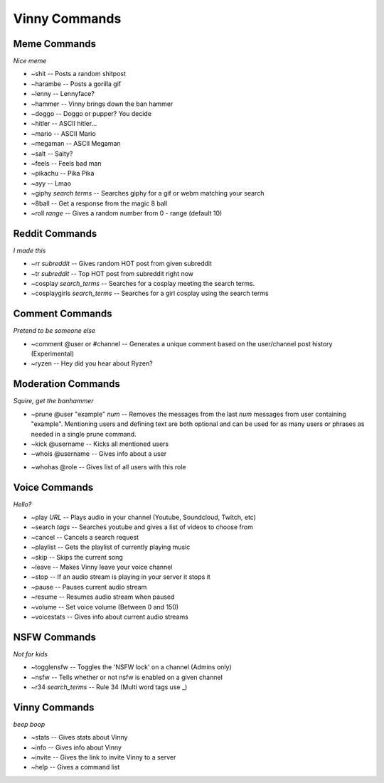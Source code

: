 Vinny Commands
================

Meme Commands
-------------------------------
*Nice meme*

* ~shit -- Posts a random shitpost
* ~harambe -- Posts a gorilla gif
* ~lenny -- Lennyface?
* ~hammer -- Vinny brings down the ban hammer
* ~doggo -- Doggo or pupper? You decide
* ~hitler -- ASCII hitler...
* ~mario -- ASCII Mario
* ~megaman -- ASCII Megaman
* ~salt -- Salty?
* ~feels -- Feels bad man
* ~pikachu -- Pika Pika
* ~ayy -- Lmao
* ~giphy *search terms* -- Searches giphy for a gif or webm matching your search
* ~8ball -- Get a response from the magic 8 ball
* ~roll *range* -- Gives a random number from 0 - range (default 10)

Reddit Commands
-------------------------------
*I made this*

* ~rr *subreddit* -- Gives random HOT post from given subreddit
* ~tr *subreddit* -- Top HOT post from subreddit right now
* ~cosplay *search_terms* -- Searches for a cosplay meeting the search terms.
* ~cosplaygirls *search_terms* -- Searches for a girl cosplay using the search terms

Comment Commands
---------------------------------------
*Pretend to be someone else*

* ~comment @user or #channel -- Generates a unique comment based on the user/channel post history (Experimental)
* ~ryzen -- Hey did you hear about Ryzen?

Moderation Commands
----------------------------------------
*Squire, get the banhammer*

* ~prune @user \"example\" *num* -- Removes the messages from the last *num* messages from user containing \"example\". Mentioning users and defining text are both optional and can be used for as many users or phrases as needed in a single prune command.
* ~kick @username -- Kicks all mentioned users
* ~whois @username -- Gives info about a user

.. image:: /media/~whois.PNG

* ~whohas @role -- Gives list of all users with this role

Voice Commands
------------------------------------
*Hello?*

* ~play *URL* -- Plays audio in your channel (Youtube, Soundcloud, Twitch, etc)
* ~search *tags* -- Searches youtube and gives a list of videos to choose from
* ~cancel -- Cancels a search request
* ~playlist -- Gets the playlist of currently playing music
* ~skip -- Skips the current song
* ~leave -- Makes Vinny leave your voice channel
* ~stop -- If an audio stream is playing in your server it stops it
* ~pause -- Pauses current audio stream
* ~resume -- Resumes audio stream when paused
* ~volume -- Set voice volume (Between 0 and 150)
* ~voicestats -- Gives info about current audio streams

NSFW Commands
------------------------------
*Not for kids*

* ~togglensfw -- Toggles the 'NSFW lock' on a channel (Admins only)
* ~nsfw -- Tells whether or not nsfw is enabled on a given channel
* ~r34 *search_terms* -- Rule 34 (Multi word tags use _)

Vinny Commands
----------------------------------
*beep boop*

* ~stats -- Gives stats about Vinny
* ~info -- Gives info about Vinny
* ~invite -- Gives the link to invite Vinny to a server
* ~help -- Gives a command list
